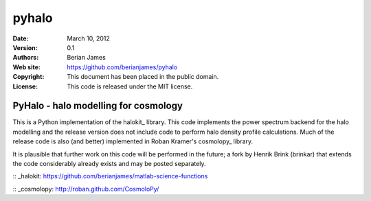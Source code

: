 ******
pyhalo
******

:Date: March 10, 2012
:Version: 0.1
:Authors: Berian James
:Web site: https://github.com/berianjames/pyhalo
:Copyright: This document has been placed in the public domain.
:License: This code is released under the MIT license.

=====================================
PyHalo - halo modelling for cosmology
=====================================

This is a Python implementation of the halokit_ library. This code implements the power spectrum backend for the halo modelling and the release version does not include code to perform halo density profile calculations. Much of the release code is also (and better) implemented in Roban Kramer's cosmolopy_ library.

It is plausible that further work on this code will be performed in the future; a fork by Henrik Brink (brinkar) that extends the code considerably already exists and may be posted separately.

:: _halokit: https://github.com/berianjames/matlab-science-functions

:: _cosmolopy: http://roban.github.com/CosmoloPy/
